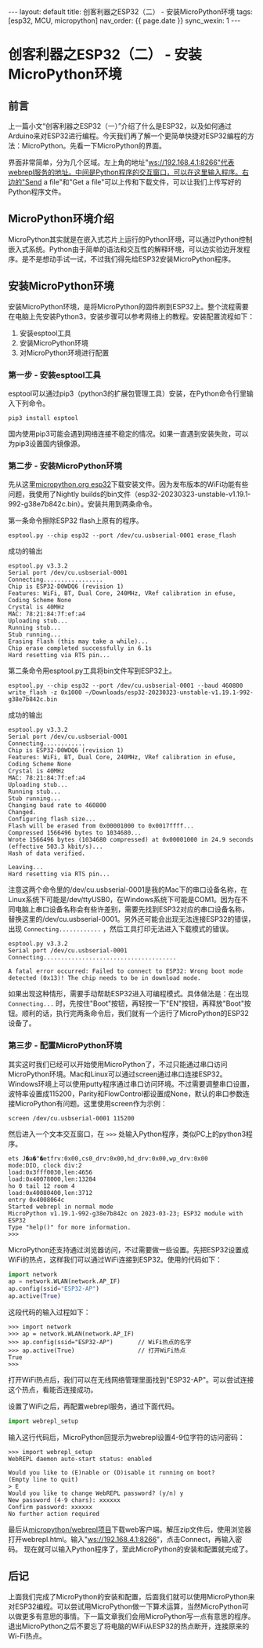 #+OPTIONS: ^:nil
#+BEGIN_EXPORT html
---
layout: default
title: 创客利器之ESP32（二） - 安装MicroPython环境
tags: [esp32, MCU, micropython]
nav_order: {{ page.date }}
sync_wexin: 1
---
#+END_EXPORT

* 创客利器之ESP32（二） - 安装MicroPython环境
** 前言
上一篇小文“创客利器之ESP32（一）”介绍了什么是ESP32，以及如何通过Arduino来对ESP32进行编程。今天我们再了解一个更简单快捷对ESP32编程的方法：MicroPython。先看一下MicroPython的界面。
[[/images/micropython_webrepl.jpg]]

界面非常简单，分为几个区域。左上角的地址"ws://192.168.4.1:8266"代表webrepl服务的地址。中间是Python程序的交互窗口，可以在这里输入程序。右边的"Send a file"和"Get a file"可以上传和下载文件，可以让我们上传写好的Python程序文件。

** MicroPython环境介绍
MicroPython其实就是在嵌入式芯片上运行的Python环境，可以通过Python控制嵌入式系统。Python由于简单的语法和交互性的解释环境，可以边实验边开发程序。是不是想动手试一试，不过我们得先给ESP32安装MicroPython程序。

** 安装MicroPython环境
安装MicroPython环境，是将MicroPython的固件刷到ESP32上。整个流程需要在电脑上先安装Python3，安装步骤可以参考网络上的教程。安装配置流程如下：
1) 安装esptool工具
2) 安装MicroPython环境
3) 对MicroPython环境进行配置
*** 第一步 - 安装esptool工具
esptool可以通过pip3（python3的扩展包管理工具）安装，在Python命令行里输入下列命令。
#+begin_src shell
pip3 install esptool
#+end_src
国内使用pip3可能会遇到网络连接不稳定的情况。如果一直遇到安装失败，可以为pip3设置国内镜像源。
*** 第二步 - 安装MicroPython环境
先从这里[[https://micropython.org/download/esp32/][micropython.org esp32]]下载安装文件。因为发布版本的WiFi功能有些问题，我使用了Nightly builds的bin文件（esp32-20230323-unstable-v1.19.1-992-g38e7b842c.bin）。安装共用到两条命令。

第一条命令擦除ESP32 flash上原有的程序。
#+begin_src shell
  esptool.py --chip esp32 --port /dev/cu.usbserial-0001 erase_flash
#+end_src
成功的输出
#+begin_example
esptool.py v3.3.2
Serial port /dev/cu.usbserial-0001
Connecting.................
Chip is ESP32-D0WDQ6 (revision 1)
Features: WiFi, BT, Dual Core, 240MHz, VRef calibration in efuse, Coding Scheme None
Crystal is 40MHz
MAC: 78:21:84:7f:ef:a4
Uploading stub...
Running stub...
Stub running...
Erasing flash (this may take a while)...
Chip erase completed successfully in 6.1s
Hard resetting via RTS pin...
#+end_example

第二条命令用esptool.py工具将bin文件写到ESP32上。
#+begin_src shell
  esptool.py --chip esp32 --port /dev/cu.usbserial-0001 --baud 460800 write_flash -z 0x1000 ~/Downloads/esp32-20230323-unstable-v1.19.1-992-g38e7b842c.bin
#+end_src
成功的输出
#+begin_example
esptool.py v3.3.2
Serial port /dev/cu.usbserial-0001
Connecting............
Chip is ESP32-D0WDQ6 (revision 1)
Features: WiFi, BT, Dual Core, 240MHz, VRef calibration in efuse, Coding Scheme None
Crystal is 40MHz
MAC: 78:21:84:7f:ef:a4
Uploading stub...
Running stub...
Stub running...
Changing baud rate to 460800
Changed.
Configuring flash size...
Flash will be erased from 0x00001000 to 0x0017ffff...
Compressed 1566496 bytes to 1034680...
Wrote 1566496 bytes (1034680 compressed) at 0x00001000 in 24.9 seconds (effective 503.3 kbit/s)...
Hash of data verified.

Leaving...
Hard resetting via RTS pin...
#+end_example
注意这两个命令里的/dev/cu.usbserial-0001是我的Mac下的串口设备名称，在Linux系统下可能是/dev/ttyUSB0，在Windows系统下可能是COM1。因为在不同电脑上串口设备名称会有些许差别，需要先找到ESP32对应的串口设备名称，替换这里的/dev/cu.usbserial-0001。另外还可能会出现无法连接ESP32的错误，出现 ~Connecting............~ ，然后工具打印无法进入下载模式的错误。
#+begin_example
esptool.py v3.3.2
Serial port /dev/cu.usbserial-0001
Connecting......................................

A fatal error occurred: Failed to connect to ESP32: Wrong boot mode detected (0x13)! The chip needs to be in download mode.
#+end_example
如果出现这种情形，需要手动帮助ESP32进入可编程模式。具体做法是：在出现 ~Connecting...~ 时，先按住"Boot"按钮，再轻按一下"EN"按钮，再释放"Boot"按钮。顺利的话，执行完两条命令后，我们就有一个运行了MicroPython的ESP32设备了。
*** 第三步 - 配置MicroPython环境
其实这时我们已经可以开始使用MicroPython了，不过只能通过串口访问MicroPython环境。Mac和Linux可以通过screen通过串口连接ESP32。Windows环境上可以使用putty程序通过串口访问环境。不过需要调整串口设置，波特率设置成115200，Parity和FlowControl都设置成None，默认的串口参数连接MicroPython有问题。这里使用screen作为示例：
#+begin_src shell
  screen /dev/cu.usbserial-0001 115200
#+end_src
然后进入一个文本交互窗口，在 ~>>>~ 处输入Python程序，类似PC上的python3程序。
#+begin_example
ets J�a�"�etfrv:0x00,cs0_drv:0x00,hd_drv:0x00,wp_drv:0x00
mode:DIO, clock div:2
load:0x3fff0030,len:4656
load:0x40078000,len:13284
ho 0 tail 12 room 4
load:0x40080400,len:3712
entry 0x4008064c
Started webrepl in normal mode
MicroPython v1.19.1-992-g38e7b842c on 2023-03-23; ESP32 module with ESP32
Type "help()" for more information.
>>> 
#+end_example

MicroPython还支持通过浏览器访问，不过需要做一些设置。先把ESP32设置成WiFi的热点，这样我们可以通过WiFi连接到ESP32。使用的代码如下：
#+begin_src python
import network
ap = network.WLAN(network.AP_IF)
ap.config(ssid="ESP32-AP")
ap.active(True)
#+end_src
这段代码的输入过程如下：
#+begin_src shell
>>> import network
>>> ap = network.WLAN(network.AP_IF)
>>> ap.config(ssid="ESP32-AP")       // WiFi热点的名字
>>> ap.active(True)                  // 打开WiFi热点
True
>>> 
#+end_src
打开WiFi热点后，我们可以在无线网络管理里面找到"ESP32-AP"。可以尝试连接这个热点，看能否连接成功。

设置了WiFi之后，再配置webrepl服务，通过下面代码。
#+begin_src python
import webrepl_setup
#+end_src
输入这行代码后，MicroPython回提示为webrepl设置4-9位字符的访问密码：
#+begin_src shell
>>> import webrepl_setup
WebREPL daemon auto-start status: enabled

Would you like to (E)nable or (D)isable it running on boot?
(Empty line to quit)
> E
Would you like to change WebREPL password? (y/n) y
New password (4-9 chars): xxxxxx
Confirm password: xxxxxx
No further action required
#+end_src

最后从[[https://github.com/micropython/webrepl/archive/refs/heads/master.zip][micropython/webrepl项目]]下载web客户端。解压zip文件后，使用浏览器打开webrepl.html。输入"ws://192.168.4.1:8266"，点击Connect，再输入密码。
[[/images/webrepl_enlarge.jpg]]
现在就可以输入Python程序了，至此MicroPython的安装和配置就完成了。

** 后记
上面我们完成了MicroPython的安装和配置，后面我们就可以使用MicroPython来对ESP32编程。可以尝试用MicroPython做一下算术运算，当然MicroPython可以做更多有意思的事情。下一篇文章我们会用MicroPython写一点有意思的程序。退出MicroPython之后不要忘了将电脑的WiFi从ESP32的热点断开，连接原来的Wi-Fi热点。
